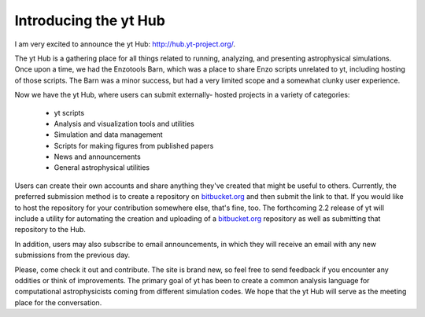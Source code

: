 Introducing the yt Hub
======================

.. author: brittonsmith

.. date: 1314210510.0

I am very excited to announce the yt Hub: `http://hub.yt-project.org/
<http://hub.yt-project.org/>`_.

The yt Hub is a gathering place for all things related to running, analyzing,
and presenting astrophysical simulations.  Once upon a time, we had the
Enzotools Barn, which was a place to share Enzo scripts unrelated to yt,
including hosting of those scripts.  The Barn was a minor success, but had a
very limited scope and a somewhat clunky user experience.

Now we have the yt Hub, where users can submit externally- hosted projects in
a variety of categories: 

   * yt scripts 
   * Analysis and visualization tools and utilities 
   * Simulation and data management 
   * Scripts for making figures from published papers 
   * News and announcements 
   * General astrophysical utilities

Users can create their own accounts and share anything they've created that
might be useful to others.  Currently, the preferred submission method is to
create a repository on `bitbucket.org <http://bitbucket.org/>`_ and then submit
the link to that.  If you would like to host  the repository for your
contribution somewhere else, that's fine, too.  The forthcoming 2.2 release of
yt will include a utility for automating the creation and uploading of a
`bitbucket.org <http://bitbucket.org/>`_ repository as well as submitting that
repository to the Hub.

In addition, users may also subscribe to email announcements, in which they
will receive an email with any new submissions from the previous day.

Please, come check it out and contribute.  The site is brand new, so feel free
to send  feedback if you encounter any oddities or think of improvements.  The
primary goal of yt has been to create a common analysis language for
computational astrophysicists coming from different simulation codes.  We hope
that the yt Hub will serve as the meeting place for the conversation.
